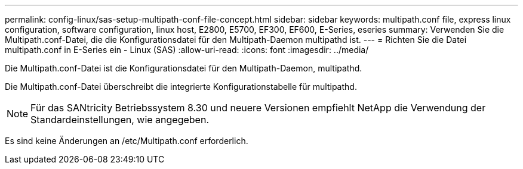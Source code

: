 ---
permalink: config-linux/sas-setup-multipath-conf-file-concept.html 
sidebar: sidebar 
keywords: multipath.conf file, express linux configuration, software configuration, linux host, E2800, E5700, EF300, EF600, E-Series, eseries 
summary: Verwenden Sie die Multipath.conf-Datei, die die Konfigurationsdatei für den Multipath-Daemon multipathd ist. 
---
= Richten Sie die Datei multipath.conf in E-Series ein - Linux (SAS)
:allow-uri-read: 
:icons: font
:imagesdir: ../media/


[role="lead"]
Die Multipath.conf-Datei ist die Konfigurationsdatei für den Multipath-Daemon, multipathd.

Die Multipath.conf-Datei überschreibt die integrierte Konfigurationstabelle für multipathd.


NOTE: Für das SANtricity Betriebssystem 8.30 und neuere Versionen empfiehlt NetApp die Verwendung der Standardeinstellungen, wie angegeben.

Es sind keine Änderungen an /etc/Multipath.conf erforderlich.
